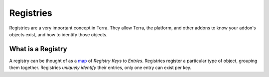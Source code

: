 ==========
Registries
==========

Registries are a very important concept in Terra. They allow Terra, the platform, and other addons to know
your addon's objects exist, and how to identify those objects.

What is a Registry
==================

A registry can be thought of as a map_ of *Registry Keys* to *Entries*. Registries register a particular type
of object, grouping them together. Registries *uniquely identify* their entries, only one entry can exist per key.





.. _map: https://en.wikipedia.org/wiki/Associative_array